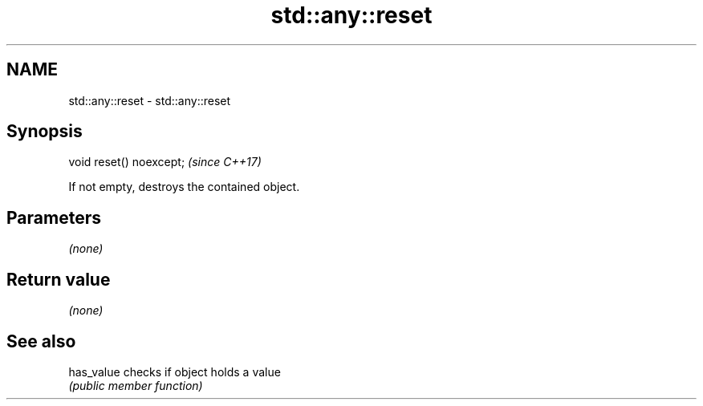 .TH std::any::reset 3 "2021.11.17" "http://cppreference.com" "C++ Standard Libary"
.SH NAME
std::any::reset \- std::any::reset

.SH Synopsis
   void reset() noexcept;  \fI(since C++17)\fP

   If not empty, destroys the contained object.

.SH Parameters

   \fI(none)\fP

.SH Return value

   \fI(none)\fP

.SH See also

   has_value checks if object holds a value
             \fI(public member function)\fP
